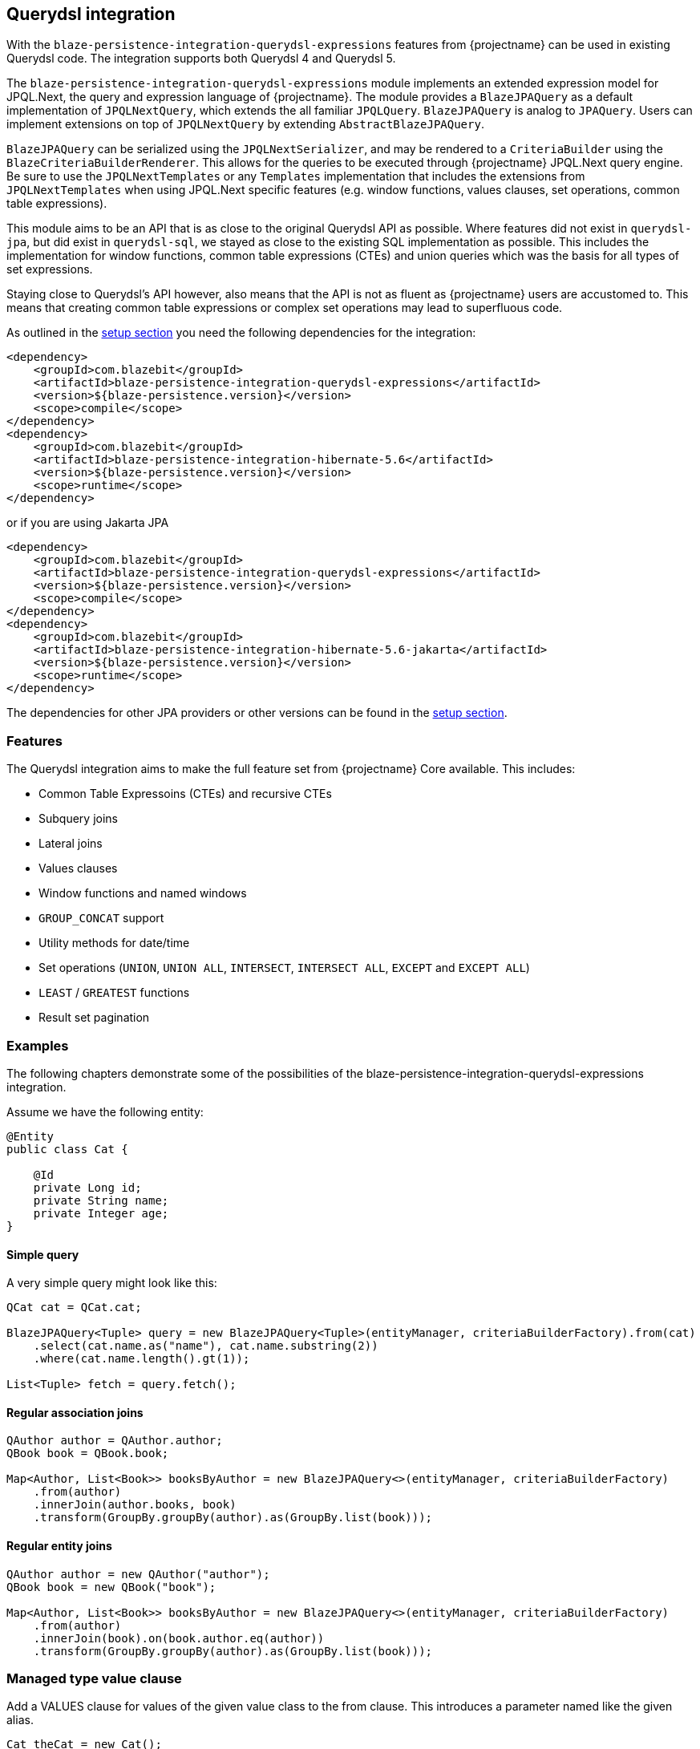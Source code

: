 [[querydsl-integration]]
== Querydsl integration

With the `blaze-persistence-integration-querydsl-expressions` features from {projectname} can be used in existing Querydsl code.
The integration supports both Querydsl 4 and Querydsl 5.

The `blaze-persistence-integration-querydsl-expressions` module implements an extended expression model for JPQL.Next, the query and expression language of {projectname}.
The module provides a `BlazeJPAQuery` as a default implementation of `JPQLNextQuery`, which extends the all familiar `JPQLQuery`. `BlazeJPAQuery` is analog to `JPAQuery`.
Users can implement extensions on top of `JPQLNextQuery` by extending `AbstractBlazeJPAQuery`.

`BlazeJPAQuery` can be serialized using the `JPQLNextSerializer`, and may be rendered to a `CriteriaBuilder` using the `BlazeCriteriaBuilderRenderer`.
This allows for the queries to be executed through {projectname} JPQL.Next query engine.
Be sure to use the `JPQLNextTemplates` or any `Templates` implementation that includes the extensions from `JPQLNextTemplates` when using JPQL.Next specific features (e.g. window functions, values clauses, set operations, common table expressions).

This module aims to be an API that is as close to the original Querydsl API as possible.
Where features did not exist in `querydsl-jpa`, but did exist in `querydsl-sql`, we stayed as close to the existing SQL implementation as possible.
This includes the implementation for window functions, common table expressions (CTEs) and union queries which was the basis for all types of set expressions.

Staying close to Querydsl's API however, also means that the API is not as fluent as {projectname} users are accustomed to.
This means that creating common table expressions or complex set operations may lead to superfluous code.

As outlined in the <<maven-querydsl-setup,setup section>> you need the following dependencies for the integration:

[source,xml]
----
<dependency>
    <groupId>com.blazebit</groupId>
    <artifactId>blaze-persistence-integration-querydsl-expressions</artifactId>
    <version>${blaze-persistence.version}</version>
    <scope>compile</scope>
</dependency>
<dependency>
    <groupId>com.blazebit</groupId>
    <artifactId>blaze-persistence-integration-hibernate-5.6</artifactId>
    <version>${blaze-persistence.version}</version>
    <scope>runtime</scope>
</dependency>
----

or if you are using Jakarta JPA

[source,xml]
----
<dependency>
    <groupId>com.blazebit</groupId>
    <artifactId>blaze-persistence-integration-querydsl-expressions</artifactId>
    <version>${blaze-persistence.version}</version>
    <scope>compile</scope>
</dependency>
<dependency>
    <groupId>com.blazebit</groupId>
    <artifactId>blaze-persistence-integration-hibernate-5.6-jakarta</artifactId>
    <version>${blaze-persistence.version}</version>
    <scope>runtime</scope>
</dependency>
----

The dependencies for other JPA providers or other versions can be found in the <<maven-setup,setup section>>.

[[querydsl-features]]
=== Features

The Querydsl integration aims to make the full feature set from {projectname} Core available. This includes:

* Common Table Expressoins (CTEs) and recursive CTEs
* Subquery joins
* Lateral joins
* Values clauses
* Window functions and named windows
* `GROUP_CONCAT` support
* Utility methods for date/time
* Set operations (`UNION`, `UNION ALL`, `INTERSECT`, `INTERSECT ALL`, `EXCEPT` and `EXCEPT ALL`)
* `LEAST` / `GREATEST` functions
* Result set pagination

[[querydsl-examples]]
=== Examples

The following chapters demonstrate some of the possibilities of the blaze-persistence-integration-querydsl-expressions integration.

Assume we have the following entity:

[source,java]
----
@Entity
public class Cat {

    @Id
    private Long id;
    private String name;
    private Integer age;
}
----

==== Simple query

A very simple query might look like this:

[source,java]
----
QCat cat = QCat.cat;

BlazeJPAQuery<Tuple> query = new BlazeJPAQuery<Tuple>(entityManager, criteriaBuilderFactory).from(cat)
    .select(cat.name.as("name"), cat.name.substring(2))
    .where(cat.name.length().gt(1));

List<Tuple> fetch = query.fetch();
----

==== Regular association joins

[source,java]
----
QAuthor author = QAuthor.author;
QBook book = QBook.book;

Map<Author, List<Book>> booksByAuthor = new BlazeJPAQuery<>(entityManager, criteriaBuilderFactory)
    .from(author)
    .innerJoin(author.books, book)
    .transform(GroupBy.groupBy(author).as(GroupBy.list(book)));
----

==== Regular entity joins

[source,java]
----
QAuthor author = new QAuthor("author");
QBook book = new QBook("book");

Map<Author, List<Book>> booksByAuthor = new BlazeJPAQuery<>(entityManager, criteriaBuilderFactory)
    .from(author)
    .innerJoin(book).on(book.author.eq(author))
    .transform(GroupBy.groupBy(author).as(GroupBy.list(book)));
----

=== Managed type value clause

Add a VALUES clause for values of the given value class to the from clause.
This introduces a parameter named like the given alias.

[source,java]
----
Cat theCat = new Cat();
theCat.id = 1337L;
theCat.name = "Fluffy";

List<Cat> fetch = new BlazeJPAQuery<Cat>(entityManager, criteriaBuilderFactory)
    .fromValues(QCat.cat, Collections.singleton(theCat))
    .select(QCat.cat)
    .fetch();
----

=== Managed attribute value clause

Add a VALUES clause for values of the type as determined by the given entity attribute to the from clause.
This introduces a parameter named like the given alias.

[source,java]
----
StringPath catName = Expressions.stringPath("catName");

List<String> fetch = new BlazeJPAQuery<>(entityManager, cbf)
    .fromValues(QCat.cat.name, catName, Collections.singleton("Fluffy"))
    .select(catName)
    .fetch();   
----

=== Window functions

Window functions are available through the various static utility methods in `JPQLNextExpressions`.
For convenience, its recommended to add a star-import to `com.blazebit.persistence.querydsl.JPQLNextExpressions.*`.

[source,java]
----
QCat cat = QCat.cat;

BlazeJPAQuery<Tuple> query = new BlazeJPAQuery<Tuple>(entityManager, criteriaBuilderFactory).from(cat)
    .select(cat.name, JPQLNextExpressions.rowNumber(), JPQLNextExpressions.lastValue(cat.name).over().partitionBy(cat.id));

 List<Tuple> fetch = query.fetch();
----

=== Named window functions

[source,java]
----
QCat cat = QCat.cat;
NamedWindow myWindow = new NamedWindow("myWindow").partitionBy(cat.id);

BlazeJPAQuery<Tuple> query = new BlazeJPAQuery<Tuple>(entityManager, criteriaBuilderFactory).from(cat)
    .window(myWindow)
    .select(cat.name, JPQLNextExpressions.rowNumber().over(myWindow), JPQLNextExpressions.lastValue(cat.name).over(myWindow));

 List<Tuple> fetch = query.fetch();
----

=== Common Table Expressions

First declare your CTE entity:

[source,java]
----
@CTE
@Entity
public class IdHolderCte {

    @Id
    Long id;

    String name;

}
----

Next, it can be queried as such:

[source,java]
----
List<Long> fetch = new BlazeJPAQuery<>(entityManager, cbf)
    .with(idHolderCte, JPQLNextExpressions.select(
        JPQLNextExpressions.bind(idHolderCte.id, book.id),
        JPQLNextExpressions.bind(idHolderCte.name, book.name)).from(book))
    .select(idHolderCte.id).from(idHolderCte)
    .fetch();
----

Alternatively, you can use the convenience `bind` method on `BlazeJPAQuery`:

[source,java]
----
List<Long> fetch = new BlazeJPAQuery<>(entityManager, cbf)
    .with(idHolderCte, new BlazeJPAQuery<>()
        .bind(idHolderCte.id, book.id)
        .bind(idHolderCte.name, book.name).from(book))
    .select(idHolderCte.id).from(idHolderCte)
    .fetch();
----

=== Recursive CTEs

Set operations are also allowed in CTEs, and through set operations it is also possible to write recursive CTEs.

[source,java]
----
QCatCte parentCat = new QCatCte("parentCat");

List<CatCte> result = new BlazeJPAQuery<CatCte>(entityManager, criteriaBuilderFactory)
    .withRecursive(QCatCte.catCte, new BlazeJPAQuery<>().unionAll(
        new BlazeJPAQuery()
            .from(QCat.cat)
            .bind(QCatCte.catCte.id, QCat.cat.id)
            .bind(QCatCte.catCte.ancestor, QCat.cat.ancestor)
            .where(QCat.cat.id.eq(someCatId)),
        new BlazeJPAQuery<>()
            .from(QCat.cat)
            .from(parentCat)
            .bind(QCatCte.catCte.id, QCat.cat.id)
            .bind(QCatCte.catCte.ancestor, QCat.cat.ancestor)
            .where(QCat.cat.id.eq(parentCat.ancestor.id)))
    )
    .select(QCatCte.catCte)
    .from(QCatCte.catCte)
    .fetch();
----

=== Subquery joins

A limitation of JPQL frequently stumbled opon, is that subqueries cannot be joined. With {projectname} however, this is perfectly possible:

[source,java]
----
QAuthor author = new QAuthor("t");

List<Author> fetch = new BlazeJPAQuery<>(entityManager, cbf)
    .select(author)
    .from(JPQLNextExpressions.select(author)
        .from(author)
        .orderBy(author.name.asc())
        .limit(1L), author)
    .fetch();
----

Subquery joins utilize Common Table Expressions. Therefore also CTE types are allowed for subquery results. In that case,
the CTE attributes should be bound in a similar fashion as shown in the CTE examples. 
Whenever the subquery projects an entity path that is also a join target, all owned attributes will be bound implicitly
if no different bindings are provided.


=== Lateral joins

Subquery joins may access outer query variables if a lateral join is used.

[source,java]
----
QRecursiveEntity t = new QRecursiveEntity("t");
QRecursiveEntity subT = new QRecursiveEntity("subT");
QRecursiveEntity subT2 = new QRecursiveEntity("subT2");

List<Tuple> fetch = new BlazeJPAQuery<>(entityManager, cbf)
    .select(t, subT2)
    .from(t)
    .leftJoin(JPQLNextExpressions.select(subT).from(t.children, subT).orderBy(subT.id.asc()).limit(1), subT2)
    .lateral()
    .fetch();
----

